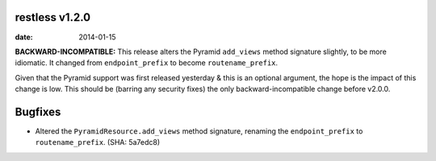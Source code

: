 restless v1.2.0
===============

:date: 2014-01-15

**BACKWARD-INCOMPATIBLE:** This release alters the Pyramid ``add_views`` method
signature slightly, to be more idiomatic. It changed from ``endpoint_prefix``
to become ``routename_prefix``.

Given that the Pyramid support was first released yesterday & this is an
optional argument, the hope is the impact of this change is low. This should
be (barring any security fixes) the only backward-incompatible change before
v2.0.0.


Bugfixes
========

* Altered the ``PyramidResource.add_views`` method signature, renaming the
  ``endpoint_prefix`` to ``routename_prefix``. (SHA: 5a7edc8)
